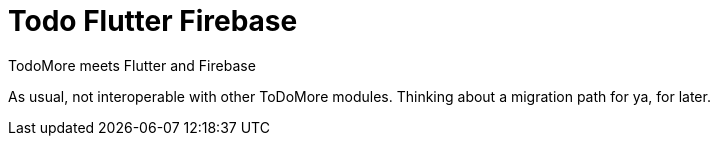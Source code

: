 = Todo Flutter Firebase

TodoMore meets Flutter and Firebase

As usual, not interoperable with other ToDoMore modules. 
Thinking about a migration path for ya, for later.

